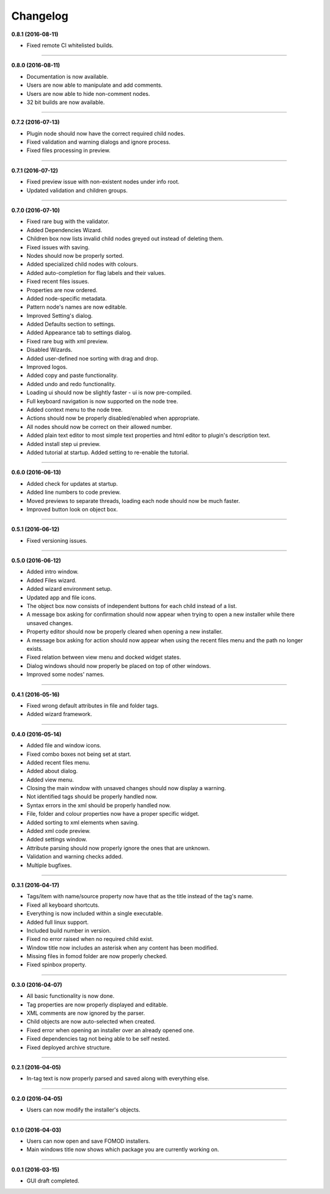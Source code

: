 Changelog
=========

**0.8.1 (2016-08-11)**

* Fixed remote CI whitelisted builds.

----------------------------------

**0.8.0 (2016-08-11)**

* Documentation is now available.
* Users are now able to manipulate and add comments.
* Users are now able to hide non-comment nodes.
* 32 bit builds are now available.

----------------------------------

**0.7.2 (2016-07-13)**

* Plugin node should now have the correct required child nodes.
* Fixed validation and warning dialogs and ignore process.
* Fixed files processing in preview.

----------------------------------

**0.7.1 (2016-07-12)**

* Fixed preview issue with non-existent nodes under info root.
* Updated validation and children groups.

----------------------------------

**0.7.0 (2016-07-10)**

* Fixed rare bug with the validator.
* Added Dependencies Wizard.
* Children box now lists invalid child nodes greyed out instead of deleting them.
* Fixed issues with saving.
* Nodes should now be properly sorted.
* Added specialized child nodes with colours.
* Added auto-completion for flag labels and their values.
* Fixed recent files issues.
* Properties are now ordered.
* Added node-specific metadata.
* Pattern node's names are now editable.
* Improved Setting's dialog.
* Added Defaults section to settings.
* Added Appearance tab to settings dialog.
* Fixed rare bug with xml preview.
* Disabled Wizards.
* Added user-defined noe sorting with drag and drop.
* Improved logos.
* Added copy and paste functionality. 
* Added undo and redo functionality.
* Loading ui should now be slightly faster - ui is now pre-compiled.
* Full keyboard navigation is now supported on the node tree.
* Added context menu to the node tree.
* Actions should now be properly disabled/enabled when appropriate.
* All nodes should now be correct on their allowed number.
* Added plain text editor to most simple text properties and html editor to plugin's description text.
* Added install step ui preview.
* Added tutorial at startup. Added setting to re-enable the tutorial.

----------------------------------

**0.6.0 (2016-06-13)**

* Added check for updates at startup.
* Added line numbers to code preview.
* Moved previews to separate threads, loading each node should now be much faster.
* Improved button look on object box.

----------------------------------

**0.5.1 (2016-06-12)**

* Fixed versioning issues.

----------------------------------

**0.5.0 (2016-06-12)**

* Added intro window.
* Added Files wizard.
* Added wizard environment setup.
* Updated app and file icons.
* The object box now consists of independent buttons for each child instead of a list.
* A message box asking for confirmation should now appear when trying to open a new installer while there unsaved changes.
* Property editor should now be properly cleared when opening a new installer.
* A message box asking for action should now appear when using the recent files menu and the path no longer exists.
* Fixed relation between view menu and docked widget states.
* Dialog windows should now properly be placed on top of other windows.
* Improved some nodes' names.

----------------------------------

**0.4.1 (2016-05-16)**

* Fixed wrong default attributes in file and folder tags.
* Added wizard framework.

----------------------------------

**0.4.0 (2016-05-14)**

* Added file and window icons.
* Fixed combo boxes not being set at start.
* Added recent files menu.
* Added about dialog.
* Added view menu.
* Closing the main window with unsaved changes should now display a warning.
* Not identified tags should be properly handled now.
* Syntax errors in the xml should be properly handled now.
* File, folder and colour properties now have a proper specific widget.
* Added sorting to xml elements when saving.
* Added xml code preview.
* Added settings window.
* Attribute parsing should now properly ignore the ones that are unknown.
* Validation and warning checks added.
* Multiple bugfixes.

----------------------------------

**0.3.1 (2016-04-17)**

* Tags/item with name/source property now have that as the title instead of the tag's name.
* Fixed all keyboard shortcuts.
* Everything is now included within a single executable.
* Added full linux support.
* Included build number in version.
* Fixed no error raised when no required child exist.
* Window title now includes an asterisk when any content has been modified.
* Missing files in fomod folder are now properly checked.
* Fixed spinbox property.

----------------------------------

**0.3.0 (2016-04-07)**

* All basic functionality is now done.
* Tag properties are now properly displayed and editable.
* XML comments are now ignored by the parser.
* Child objects are now auto-selected when created.
* Fixed error when opening an installer over an already opened one.
* Fixed dependencies tag not being able to be self nested.
* Fixed deployed archive structure.

----------------------------------

**0.2.1 (2016-04-05)**

* In-tag text is now properly parsed and saved along with everything else.

----------------------------------

**0.2.0 (2016-04-05)**

* Users can now modify the installer's objects.

----------------------------------

**0.1.0 (2016-04-03)**

* Users can now open and save FOMOD installers.
* Main windows title now shows which package you are currently working on.

----------------------------------

**0.0.1 (2016-03-15)**

* GUI draft completed.
